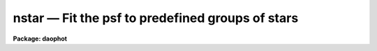 nstar — Fit the psf to predefined groups of stars
=================================================

**Package: daophot**

.. raw:: html

  <BODY>
  <TABLE WIDTH="100%" BORDER=0><TR>
  <TD ALIGN=LEFT><FONT SIZE=4>
  <B>nstar (May00)</B></FONT></TD>
  <TD ALIGN=CENTER><FONT SIZE=4>
  <B>noao.digiphot.daophot</B>
  </FONT></TD>
  <TD ALIGN=RIGHT><FONT SIZE=4>
  <B>nstar (May00)</B></FONT></TD>
  </TR></TABLE><P>
  <TITLE>nstar</TITLE>
  <UL>
  </UL>
  <H2><A NAME="s_name">NAME</A></H2>
  <! BeginSection: 'NAME'>
  <UL>
  nstar -- fit the PSF to groups of stars simultaneously
  </UL>
  <! EndSection:   'NAME'>
  <H2><A NAME="s_usage">USAGE</A></H2>
  <! BeginSection: 'USAGE'>
  <UL>
  nstar image groupfile psfimage nstarfile rejfile
  </UL>
  <! EndSection:   'USAGE'>
  <H2><A NAME="s_parameters">PARAMETERS</A></H2>
  <! BeginSection: 'PARAMETERS'>
  <UL>
  <DL>
  <DT><B><A NAME="l_image">image</A></B></DT>
  <! Sec='PARAMETERS' Level=0 Label='image' Line='image'>
  <DD>The list of images containing the stellar groups to be fit.
  </DD>
  </DL>
  <DL>
  <DT><B><A NAME="l_groupfile">groupfile</A></B></DT>
  <! Sec='PARAMETERS' Level=0 Label='groupfile' Line='groupfile'>
  <DD>The list of input group photometry files containing the group membership
  information and initial estimates for the positions and magnitudes of the stars
  to be measured. There must be one group file for every input image. If
  groupfile is "<TT>default</TT>", "<TT>dir$default</TT>", or a directory specification then NSTAR
  will look for a file with the name image.grp.? where ? is the highest existing
  version number. Groupfile is usually the output of the DAOPHOT GROUP task, but
  may also be the output of the NSTAR and PSF tasks. Groupfile may be an
  APPHOT/DAOPHOT text database or an STSDAS binary table.
  </DD>
  </DL>
  <DL>
  <DT><B><A NAME="l_psfimage">psfimage</A></B></DT>
  <! Sec='PARAMETERS' Level=0 Label='psfimage' Line='psfimage'>
  <DD>The list of images containing the PSF models computed by the DAOPHOT PSF task.
  The number of PSF images must be equal to the number of input images.  If
  psfimage is "<TT>default</TT>", "<TT>dir$default</TT>", or a directory specification,
  then PEAK will look for an image with the name image.psf.?, where
  ? is the highest existing version number.
  </DD>
  </DL>
  <DL>
  <DT><B><A NAME="l_nstarfile">nstarfile</A></B></DT>
  <! Sec='PARAMETERS' Level=0 Label='nstarfile' Line='nstarfile'>
  <DD>The list of output photometry files. There must be one output photometry
  file for every input image.  If nstarfile is "<TT>default</TT>", "<TT>dir$default</TT>", or a
  directory specification, then NSTAR will write an output file with the name
  image.nst.? where ? is the next available version number. Nstarfile is a text
  database if the DAOPHOT package parameter text is "<TT>yes</TT>", an STSDAS table
  database if it is "<TT>no</TT>".
  </DD>
  </DL>
  <DL>
  <DT><B><A NAME="l_rejfile">rejfile</A></B></DT>
  <! Sec='PARAMETERS' Level=0 Label='rejfile' Line='rejfile'>
  <DD>The list of output rejected photometry files containing the positions and sky
  values of stars that could not be fit. If rejfile is undefined, results for all
  the stars in photfile are written to <I>nstarfile</I>, otherwise only the stars
  which were successfully fit are written to <I>nstarfile</I> and the remainder are
  written to rejfile. If rejfile is "<TT>default</TT>", "<TT>dir$default</TT>", or a directory
  specification NSTAR writes an output file with the name image.nst.? where ? is
  the next available version number. Otherwise rejfile must specify one output
  photometry file for every input image. Rejfile is a text database if the
  DAOPHOT package parameter <I>text</I> is "<TT>yes</TT>", an STSDAS binary table database
  if it is "<TT>no</TT>".
  </DD>
  </DL>
  <DL>
  <DT><B><A NAME="l_datapars">datapars = "<TT></TT>"</A></B></DT>
  <! Sec='PARAMETERS' Level=0 Label='datapars' Line='datapars = ""'>
  <DD>The name of the file containing the data dependent parameters. The parameters
  <I>scale</I>, <I>datamin</I>, and <I>datamax</I> are located here. If datapars
  is undefined then the default parameter set in uparm directory is used.
  </DD>
  </DL>
  <DL>
  <DT><B><A NAME="l_daopars">daopars = "<TT></TT>"</A></B></DT>
  <! Sec='PARAMETERS' Level=0 Label='daopars' Line='daopars = ""'>
  <DD>The name of the file containing the daophot fitting parameters. The parameters
  <I>psfrad</I> and <I>fitrad</I> are located here. If <I>daopars</I> is undefined
  then the default parameter set in uparm directory is used.
  </DD>
  </DL>
  <DL>
  <DT><B><A NAME="l_wcsin">wcsin = "<TT>)_.wcsin</TT>", wcsout = "<TT>)_.wcsout</TT>", wcspsf = "<TT>)_.wcspsf</TT>"</A></B></DT>
  <! Sec='PARAMETERS' Level=0 Label='wcsin' Line='wcsin = ")_.wcsin", wcsout = ")_.wcsout", wcspsf = ")_.wcspsf"'>
  <DD>The coordinate system of the input coordinates read from <I>groupfile</I>, of the
  psf model <I>psfimage</I>, and of the output coordinates written to
  <I>nstarfile</I> and <I>rejfile</I> respectively. The image header coordinate
  system is used to transform from the input coordinate system to the "<TT>logical</TT>"
  pixel coordinate system used internally, from the internal logical system to
  the PSF model system, and from the internal "<TT>logical</TT>" pixel coordinate system
  to the output coordinate system. The input coordinate system options are
  "<TT>logical</TT>", "<TT>tv</TT>", "<TT>physical</TT>", and "<TT>world</TT>". The PSF model and output coordinate
  system options are "<TT>logical</TT>", "<TT>tv</TT>", and "<TT>physical</TT>". The image cursor coordinate
  system is assumed to be the "<TT>tv</TT>" system.
  <DL>
  <DT><B><A NAME="l_logical">logical</A></B></DT>
  <! Sec='PARAMETERS' Level=1 Label='logical' Line='logical'>
  <DD>Logical coordinates are pixel coordinates relative to the current image.
  The  logical coordinate system is the coordinate system used by the image
  input/output routines to access the image data on disk. In the logical
  coordinate system the coordinates of the first pixel of a  2D image, e.g.
  dev$ypix  and a 2D image section, e.g. dev$ypix[200:300,200:300] are
  always (1,1).
  </DD>
  </DL>
  <DL>
  <DT><B><A NAME="l_tv">tv</A></B></DT>
  <! Sec='PARAMETERS' Level=1 Label='tv' Line='tv'>
  <DD>Tv coordinates are the pixel coordinates used by the display servers. Tv
  coordinates  include  the effects of any input image section, but do not
  include the effects of previous linear transformations. If the input
  image name does not include an image section, then tv coordinates are
  identical to logical coordinates.  If the input image name does include a
  section, and the input image has not been linearly transformed or copied from
  a parent image, tv coordinates are identical to physical coordinates.
  In the tv coordinate system the coordinates of the first pixel of a
  2D image, e.g. dev$ypix and a 2D image section, e.g. dev$ypix[200:300,200:300]
  are (1,1) and (200,200) respectively.
  </DD>
  </DL>
  <DL>
  <DT><B><A NAME="l_physical">physical</A></B></DT>
  <! Sec='PARAMETERS' Level=1 Label='physical' Line='physical'>
  <DD>Physical coordinates are pixel coordinates invariant  with respect to linear
  transformations of the physical image data.  For example, if the current image
  was created by extracting a section of another image,  the  physical
  coordinates of an object in the current image will be equal to the physical
  coordinates of the same object in the parent image,  although the logical
  coordinates will be different.  In the physical coordinate system the
  coordinates of the first pixel of a 2D image, e.g. dev$ypix and a 2D
  image section, e.g. dev$ypix[200:300,200:300] are (1,1) and (200,200)
  respectively.
  </DD>
  </DL>
  <DL>
  <DT><B><A NAME="l_world">world</A></B></DT>
  <! Sec='PARAMETERS' Level=1 Label='world' Line='world'>
  <DD>World coordinates are image coordinates in any units which are invariant
  with respect to linear transformations of the physical image data. For
  example, the ra and dec of an object will always be the same no matter
  how the image is linearly transformed. The units of input world coordinates
  must be the same as those expected by the image header wcs, e. g.
  degrees and degrees for celestial coordinate systems.
  </DD>
  </DL>
  The wcsin, wcspsf, and wcsout parameters default to the values of the package
  parameters of the same name. The default values of the package parameters
  wcsin, wcspsf,  and wcsout are "<TT>logical</TT>", "<TT>physical</TT>" and "<TT>logical</TT>" respectively.
  </DD>
  </DL>
  <DL>
  <DT><B><A NAME="l_cache">cache = "<TT>)_.cache</TT>"</A></B></DT>
  <! Sec='PARAMETERS' Level=0 Label='cache' Line='cache = ")_.cache"'>
  <DD>Cache the image pixels in memory. Cache may be set to the value of the apphot
  package parameter (the default), "<TT>yes</TT>", or "<TT>no</TT>". By default caching is
  disabled.
  </DD>
  </DL>
  <DL>
  <DT><B><A NAME="l_verify">verify = "<TT>)_.verify</TT>"</A></B></DT>
  <! Sec='PARAMETERS' Level=0 Label='verify' Line='verify = ")_.verify"'>
  <DD>Verify the critical NSTAR task parameters? Verify can be set to the DAOPHOT
  package parameter value (the default), "<TT>yes</TT>", or "<TT>no</TT>".
  </DD>
  </DL>
  <DL>
  <DT><B><A NAME="l_update">update = "<TT>)_.update</TT>"</A></B></DT>
  <! Sec='PARAMETERS' Level=0 Label='update' Line='update = ")_.update"'>
  <DD>Update the NSTAR task parameters if <I>verify</I> is "<TT>yes</TT>"? Update can be
  set to the default daophot package parameter value, "<TT>yes</TT>", or "<TT>no</TT>".
  </DD>
  </DL>
  <DL>
  <DT><B><A NAME="l_verbose">verbose = "<TT>)_.verbose</TT>"</A></B></DT>
  <! Sec='PARAMETERS' Level=0 Label='verbose' Line='verbose = ")_.verbose"'>
  <DD>Print messages about the progress of the task ? Verbose can be set to the
  DAOPHOT package parameter value (the default), "<TT>yes</TT>", or "<TT>no</TT>".
  </DD>
  </DL>
  </UL>
  <! EndSection:   'PARAMETERS'>
  <H2><A NAME="s_description">DESCRIPTION</A></H2>
  <! BeginSection: 'DESCRIPTION'>
  <UL>
  NSTAR computes x and y centers and magnitudes for all the stellar groups in
  <I>groupfile</I> by fitting the PSF <I>psfimage</I> to the data in <I>image</I>.
  NSTAR reads the group membership information along with initial estimates of
  the centers and magnitudes, and the sky values from the photometry file
  <I>groupfile</I>.  <I>Groupfile</I> is usually the output of the DAOPHOT GROUP
  task but may also be the output of the PSF and NSTAR tasks. The computed
  centers and magnitudes are written to <I>nstarfile</I> along with the sky
  values, the number of iterations it took to fit the star, the goodness of fit
  statistic chi and the image sharpness statistic sharp. If <I>rejfile</I> is
  undefined, only stars that are successfully fit are written to <I>nstarfile</I>,
  and the remainder are written to <I>rejfile</I>. Otherwise all the stars are
  written to <I>nstarfile</I>.  <I>Nstarfile</I> and <I>rejfile</I> are text
  databases if the DAOPHOT package parameter <I>text</I> is "<TT>yes</TT>", an STSDAS table
  database if it is "<TT>no</TT>".
  <P>
  The coordinates read from <I>groupfile</I> are assumed to be in coordinate
  system defined by <I>wcsin</I>. The options are "<TT>logical</TT>", "<TT>tv</TT>", "<TT>physical</TT>",
  and "<TT>world</TT>" and the transformation from the input coordinate system to the
  internal "<TT>logical</TT>" system is defined by the image coordinate system. The
  simplest default is the "<TT>logical</TT>" pixel system. Users working on with image
  sections but importing pixel coordinate lists generated from the parent image
  must use the "<TT>tv</TT>" or "<TT>physical</TT>" input coordinate systems.
  <P>
  The coordinate system of the PSF model is the coordinate system defined by the
  <I>wcspsf</I> parameter. Normally the PSF model was derived from the input image
  and this parameter default to "<TT>logical</TT>". However if the PSF model was derived
  from a larger image which is a "<TT>parent</TT>" of the input image, then wcspsf should
  be set to "<TT>tv</TT>" or "<TT>physical</TT>" depending on the circumstances.
  <P>
  The coordinates written to <I>nstarfile</I> and <I>rejfile</I> are in the
  coordinate system defined by <I>wcsout</I> with the exception of the psf model
  center coordinates PSFX and PSFY which are always in the logical system of
  the input image. The options are "<TT>logical</TT>", "<TT>tv</TT>", and "<TT>physical</TT>". The simplest
  default is the "<TT>logical</TT>" system.  Users wishing to correlate the output
  coordinates of objects measured in image sections or mosaic pieces with
  coordinates in the parent image must use the "<TT>tv</TT>" or "<TT>physical</TT>" coordinate
  systems.
  <P>
  If <I>cache</I> is yes and the host machine physical memory and working set size
  are large enough, the input image pixels are cached in memory. If caching
  is enabled and NSTAR is run interactively the first measurement will appear
  to take a long time as the entire image must be read in before the measurement
  is actually made. All subsequent measurements will be very fast because NSTAR
  is accessing memory not disk. The point of caching is to speed up random
  image access by making the internal image i/o buffers the same size as the
  image itself. However if the input object lists are sorted close to row order
  and sparse caching may actually worsen not improve the execution time. Also at
  present there is no point in enabling caching for images that are less than
  or equal to 524288 bytes, i.e. the size of the test image dev$ypix, as the
  default image i/o buffer is exactly that size. However if the size of dev$ypix
  is doubled by converting it to a real image with the chpixtype task then the
  effect of caching in interactive is can be quite noticeable if measurements
  of objects in the top and bottom halves of the image are alternated.
  <P>
  By default NSTAR computes new centers for all the stars in <I>groupfile</I>.
  However if the DAOPARS parameter <I>recenter</I> is "<TT>no</TT>", NSTAR assumes that the
  x and y centers in <I>groupfile</I> are the true centers and does not refit
  them. This option can be quite useful in cases where accurate center values
  have been derived from an image that has been through some non-linear image
  restoration algorithm, but the photometry must be derived from the original
  unrestored image.
  <P>
  By default NSTAR computes the sky value for each group by averaging the
  individual sky values in <I>groupfile</I> for all the stars in the group. If
  <I>groupsky</I> is "<TT>no</TT>" then the sky value for a particular pixel which
  contributes to the group fit is set to the mean of the sky values of only those
  stars for which the pixel is within one fitting radius. However if the DAOPARS
  parameter <I>fitksy</I> is "<TT>yes</TT>", then NSTAR computes a new group sky value as
  part of the non-linear least-squares fit. Recomputing the sky can significantly
  reduce the scatter in the magnitudes in regions where the sky background is
  varying rapidly, but users may need to increase <I>fitrad</I> to include more
  sky pixels in the fit. Users should experiment cautiously with this option.
  <P>
  Only pixels within the good data range delimited by the DATAPARS task
  parameters <I>datamin</I> and <I>datamax</I> are included in the fit. Most users
  set <I>datamin</I> and <I>datamax</I> so as to exclude pixels outside the
  linearity regime of the detector. By default all the data is fit. Users are
  advised to determine accurate values for these parameters and set the
  appropriate parameters in DATAPARS before beginning any DAOPHOT reductions.
  <P>
  Only pixels within the fitting radius <I>fitrad</I> / <I>scale</I> are included
  in the fit for each star. <I>Fitrad</I> is located in the DAOPARS task and
  <I>scale</I> is located in the DATAPARS task. Since the non-linear least-squares
  fitting algorithm determines three unknowns, the x and y position of the star's
   centroid and its brightness, the value of <I>fitrad</I> must be sufficiently
  large to include at least three pixels in the fit for each star. To accelerate
  the convergence of the non-linear least-squares fitting algorithm pixels within
  <I>fitrad</I> are assigned weights which are  inversely proportional to the
  radial distance of the pixel from the x and y centroid of the star, falling
  from a maximum at the centroid to zero at the fitting radius. <I>Fitrad</I> must
   be sufficiently large to include at least three pixels with non-zero weights
  in the fit for each star. Values of <I>fitrad</I> close to the full-width at
  half-maxima of the PSF are recommended. In actual fact NSTAR imposes a minimum
  number of pixel limit of four.
  <P>
  NSTAR performs a weighted fit to the PSF. The weight of each pixel is computed
  by combining, the radial weighting function described above, with weights
  derived from the random errors NSTAR predicts based on the values of the
  DATAPARS parameters <I>readnoise</I> and <I>epadu</I>, and the flat-fielding and
  profile interpolation errors specified by the DAOPARS <I>flaterr</I> and
  <I>proferr</I> parameters. To obtain optimal fits, users are strongly advised
  to determine those parameters accurately and to enter their values in DATAPARS
  and DAOPARS before beginning any DAOPHOT reductions.
  <P>
  For each group of stars to be fit, NSTAR extracts a subraster from <I>image</I>
  which extends approximately <I>psfrad</I> / <I>scale</I> + 1 pixels wide past
  the limiting values of the x and y coordinates of the stars in the group.
  <I>Psfrad</I> is the PSF radius specified in the DAOPARS task, and <I>scale</I>
  is the image scale specified by the DATAPARS task. <I>Psfrad</I> may be less
  than or equal to but can never exceed the value of the image header parameter
  "<TT>PSFRAD</TT>" in <I>psfimage</I>. <I>Psfrad</I> should always be several pixels larger
  than <I>fitrad</I> to permit the x and y centroids to wander during the fitting
  process.
  <P>
  As well as the computed x and y centers and magnitudes, NSTAR outputs the number
   of times the PSF fit had to be iterated before reaching convergence. The
  minimum number of iterations is four. The maximum number of iteration permitted
  is specified by the <I>maxiter</I> parameter in the DAOPARS task. Obviously the
  results for stars which have reached the maximum iteration count should be
  viewed with suspicion. However since the convergence criteria are quite strict,
  (the computed magnitude must change  by less than .0005 magnitudes or 0.10
  sigma whichever is larger, and the x and y centroids must change by less than
  0.002 pixels from one iteration to the next), even these stars may be
  reasonably well measured. It must be emphasized that every star in the group
  must individually satisfy the convergence criteria in order for the group to be
   considered adequately reduced.
  <P>
  NSTAR computes a goodness of fit statistic chi which is essentially the ratio
  of the observed pixel-to-pixel scatter in the fitting residuals to the expected
  scatter. Since the expected scatter is dependent on the DATAPARS task parameters
  <I>readnoise</I> and <I>epadu</I>, and the DAOPARS parameters <I>flaterr</I> and
  <I>proferr</I> it is important for these values to be set correctly. A plot of
  chi versus magnitude should scatter around unity with little or no trend in
  chi with magnitude, except at the bright end where saturation effects may be
  present.
  <P>
  Finally NSTAR computes the statistic sharp which estimates the intrinsic angular
  size of the measured object outside the atmosphere. Sharp is roughly defined as
  the difference between the square of the width of the object and the square of
  the width of PSF. Sharp has values close to zero for single stars, large
  positive values for blended doubles and partially resolved galaxies and large
  negative values for cosmic rays and blemishes.
  <P>
  NSTAR implements a highly sophisticated star rejection algorithm. First of all,
   any group of stars which is more than a certain size is simply not fit. The
  maximum group size is specified by the <I>maxgroup</I> parameter in the DAOPARS
  task. Larger groups may run into numerical precision problems during the fits.
  Users should exercise care in increasing the <I>maxgroup</I> parameter. If two
  stars in a group have centroids separated by a critical distance, currently set
  arbitrarily to 0.37 * the FWHM of the stellar core, their photocentric position
  and combined magnitude is assigned to the brighter of the two stars, and the
  fainter is eliminated. Any star which converges to 12.5 magnitudes greater than
   the magnitude of the PSF is considered to be non-existent and eliminated from
  the group.
  <P>
  After iteration 5, if the faintest star in the group has a brightness less than
   one sigma above zero, it is eliminated. After iterations 10, if the faintest
  star in the group has a brightness less than 1.5 sigma above zero, it is
  eliminated. After iterations 15 to 50 or whenever the solutions has converged
  whichever comes first, if the faintest star in the group has a brightness less
  than 2.0 sigma above zero, it is eliminated.  After iterations 5, 10 and 15,
  if two stars are separated by more than 0.37 * FWHM and less than 1.0 * FWHM
  and if the fainter of the two is more uncertain than 1.0, 1.5 or 2.0 sigma
  respectively the fainter one is eliminated.
  <P>
  Whenever a star is eliminated the iteration counter is backed up by one and
  reduction proceeds with a smaller set of stars. Backing up the counter gives
  the second least certain star in the group two iterations to settle into a new
  fit before its fate is decided.  The star rejection algorithm depends upon the
  DATAPARS <I>readnoise</I> and <I>gain</I> parameters and the DAOPARS parameter
  <I>flaterr</I> and <I>proferr</I>. Therefore these parameters should be set to
  reasonable values before running NSTAR.
  <P>
  NSTAR operates in a very similar manner to PEAK. However because it fits groups
   of stars simultaneously it is much more accurate than PEAK in crowded regions.
  The ALLSTAR task also fits groups of stars simultaneously, both  grouping the
  stars dynamically as well as producing a subtracted image. Essentially it
  replaces GROUP, GRPSELECT, NSTAR and SUBSTAR. However the user has little
  control over the grouping process and does not know at the end which stars were
  actually fit together. NSTAR is the task of choice when a user wants to
  maintain rigorous control over the composition of the stellar groups.
  <P>
  </UL>
  <! EndSection:   'DESCRIPTION'>
  <H2><A NAME="s_output">OUTPUT</A></H2>
  <! BeginSection: 'OUTPUT'>
  <UL>
  <P>
  If <I>verbose</I> = yes, a single line is output to the terminal for each star
  fit or rejected. Full output is written to <I>nstarfile</I> and <I>rejfile</I>.
  At the beginning of these two files a header listing the current values of the
  parameters is written. For each star fit/rejected the following quantities are
  written to the output file.
  <P>
  <PRE>
  	id  group  xcenter  ycenter  mag  merr  msky  niter  sharpness
  	    chi  pier  perr
  </PRE>
  <P>
  Id is the id number of the star and group is its group number. Xcenter and
  ycenter are the fitted coordinates in pixels. Mag and merr are the fitted
  magnitude and magnitude error respectively. Msky is the individual sky value
  for the star. Niter is the number of iterations it took to fit the star and
  sharpness and chi are the sharpness and goodness of fit statistic respectively.
  Pier and perror are the photometry error code and accompanying error message
  respectively.
  <P>
  </UL>
  <! EndSection:   'OUTPUT'>
  <H2><A NAME="s_errors">ERRORS</A></H2>
  <! BeginSection: 'ERRORS'>
  <UL>
  <P>
  If no errors occur during the fitting process then pier is 0. Non-zero
  values of pier flag the following error conditions.
  <P>
  <PRE>
  	0		# No error
  	1		# The star is in a group too large to fit
  	2		# The sky is undefined
  	3		# There are too few good pixels to fit the star
  	4		# The fit is singular
  	5		# The star is too faint
  	6		# The star has merged with a brighter star
  	7		# The star is off the image
  </PRE>
  <P>
  </UL>
  <! EndSection:   'ERRORS'>
  <H2><A NAME="s_examples">EXAMPLES</A></H2>
  <! BeginSection: 'EXAMPLES'>
  <UL>
  <P>
  1. Fit the PSF to a list stars in the test image dev$ypix. Good stars for
  making the PSF model can be found at (442,410), (348,189), and (379,67).
  <P>
  <PRE>
     da&gt; datapars.epadu = 14.0
     da&gt; datapars.readnoise = 75.0
  <P>
         ... set the gain and readout noise for the detector
  <P>
     da&gt; daofind dev$ypix default fwhmpsf=2.5 sigma=5.0 threshold=20.0
  <P>
          ... answer verify prompts
  <P>
          ... find stars in the image
  <P>
          ... answer will appear in ypix.coo.1
  <P>
      da&gt; phot dev$ypix default default annulus=10. dannulus=5.       \<BR>
          apertures = 3.0
  <P>
          ... answer verify prompts
  <P>
          ... do aperture photometry on the detected stars
  <P>
          ... answer will appear in ypix.mag.1
  <P>
      da&gt; display dev$ypix 1
  <P>
      da&gt; psf dev$ypix default "" default default default psfrad=11.0 \<BR>
          fitrad=3.0 mkstars=yes display=imdr
  <P>
          ... verify the critical parameters
  <P>
          ... move the image cursor to a candidate star and hit the a key,
              a plot of the stellar data appears
  <P>
          ... type ? for a listing of the graphics cursor menu
  <P>
          ... type a to accept the star, d to reject it
  <P>
          ... move to the next candidate stars and repeat the previous
              steps
  <P>
          ... type l to list all the psf stars
  <P>
          ... type f to fit the psf
  <P>
          ... move cursor to first psf star and type s to see residuals,
              repeat for all the psf stars
  <P>
          ... type w to save the PSF model
  <P>
          ... type q to quit, and q again to confirm
  <P>
          ... the output will appear in ypix.psf.1.imh, ypix.pst.1 and
              ypix.psg.1
  <P>
      da&gt; group dev$ypix default default default 
  <P>
          ... verify the prompts
  <P>
          ... the output will appear in ypix.grp.1
  <P>
      da&gt; nstar dev$ypix default default default default
  <P>
          ... verify the prompts
  <P>
          ... the results will appear in ypix.nst.1 and ypix.nrj.1
  <P>
      da&gt; pdump ypix.nst.1 sharpness,chi yes | graph
  <P>
          ... plot chi versus sharpness, the stars should cluster around
              sharpness = 0.0 and chi = 1.0, note that the frame does
              not have a lot of stars
  <P>
      da&gt; substar dev$ypix default  "" default default
  <P>
          ... subtract the fitted stars
  <P>
      da&gt; display ypix.sub.1 2
  <P>
          ... note that the psf stars subtract reasonably well but other
              objects which are not stars don't
  </PRE>
  <P>
  <P>
  2. Run nstar on a section of the input image using the group file and PSF
  model derived in example 1 for the parent image and writing the results
  in the coordinate system of the parent image.
  <P>
  <PRE>
      da&gt; nstar dev$ypix[150:450,150:450] default default default default \<BR>
          wcsin=tv wcspsf=tv wcsout=tv
  <P>
          ... answer the verify prompts
  <P>
          ... fit the stars
  <P>
          ... the results will appear in ypix.nst.2 and ypix.nrj.2
  <P>
      da&gt; display dev$ypix[150:450,150:450] 1
  <P>
          ... display the image
  <P>
      da&gt; pdump ypix.nst.2 xc,yc yes | tvmark 1 STDIN col=204
  <P>
          ... mark the stars
  <P>
      da&gt; substar dev$ypix ypix.nst.2 "" default default
  <P>
          ... subtract stars from parent image
  <P>
          ... the output images is ypix.sub.2
  <P>
  <P>
      da&gt; substar dev$ypix[150:450,150:450] ypix.nst.2 "" default default  \<BR>
          wcsin=tv wcspsf=tv wcsout=tv
  <P>
          ... subtract stars from the nstar input image
  <P>
          ... the output images is ypix.sub.3
  <P>
  </PRE>
  <P>
  <P>
  <P>
  3. Run nstar exactly as in example 1 but submit the task to the background.
  Turn off verify and verbose.
  <P>
  <PRE>
      da&gt; nstar dev$ypix default default default default verbose- \<BR>
          verify- &amp;
  <P>
          ... the results will appear in ypix.nst.3 and ypix.nrj.3
  </PRE>
  <P>
  <P>
  </UL>
  <! EndSection:   'EXAMPLES'>
  <H2><A NAME="s_time_requirements">TIME REQUIREMENTS</A></H2>
  <! BeginSection: 'TIME REQUIREMENTS'>
  <UL>
  </UL>
  <! EndSection:   'TIME REQUIREMENTS'>
  <H2><A NAME="s_bugs">BUGS</A></H2>
  <! BeginSection: 'BUGS'>
  <UL>
  </UL>
  <! EndSection:   'BUGS'>
  <H2><A NAME="s_see_also">SEE ALSO</A></H2>
  <! BeginSection: 'SEE ALSO'>
  <UL>
  datapars,daopars,peak,allstar
  </UL>
  <! EndSection:    'SEE ALSO'>
  
  <! Contents: 'NAME' 'USAGE' 'PARAMETERS' 'DESCRIPTION' 'OUTPUT' 'ERRORS' 'EXAMPLES' 'TIME REQUIREMENTS' 'BUGS' 'SEE ALSO'  >
  
  </BODY>
  </HTML>